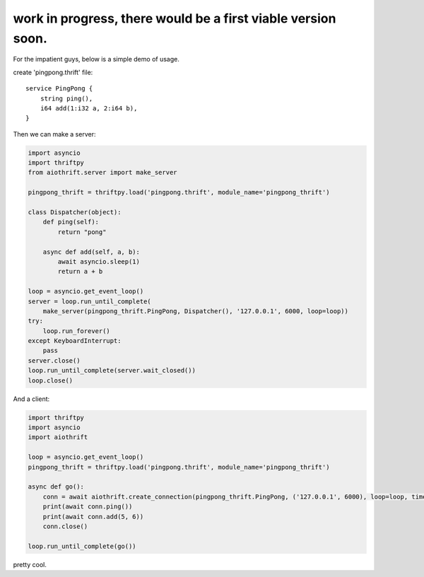 work in progress, there would be a first viable version soon.
======================

For the impatient guys, below is a simple demo of usage.


create 'pingpong.thrift' file:

::

    service PingPong {
        string ping(),
        i64 add(1:i32 a, 2:i64 b),
    }

Then we can make a server:

.. code:: python

    import asyncio
    import thriftpy
    from aiothrift.server import make_server

    pingpong_thrift = thriftpy.load('pingpong.thrift', module_name='pingpong_thrift')

    class Dispatcher(object):
        def ping(self):
            return "pong"

        async def add(self, a, b):
            await asyncio.sleep(1)
            return a + b

    loop = asyncio.get_event_loop()
    server = loop.run_until_complete(
        make_server(pingpong_thrift.PingPong, Dispatcher(), '127.0.0.1', 6000, loop=loop))
    try:
        loop.run_forever()
    except KeyboardInterrupt:
        pass
    server.close()
    loop.run_until_complete(server.wait_closed())
    loop.close()

And a client:

.. code:: python

    import thriftpy
    import asyncio
    import aiothrift

    loop = asyncio.get_event_loop()
    pingpong_thrift = thriftpy.load('pingpong.thrift', module_name='pingpong_thrift')

    async def go():
        conn = await aiothrift.create_connection(pingpong_thrift.PingPong, ('127.0.0.1', 6000), loop=loop, timeout=2)
        print(await conn.ping())
        print(await conn.add(5, 6))
        conn.close()

    loop.run_until_complete(go())


pretty cool.
